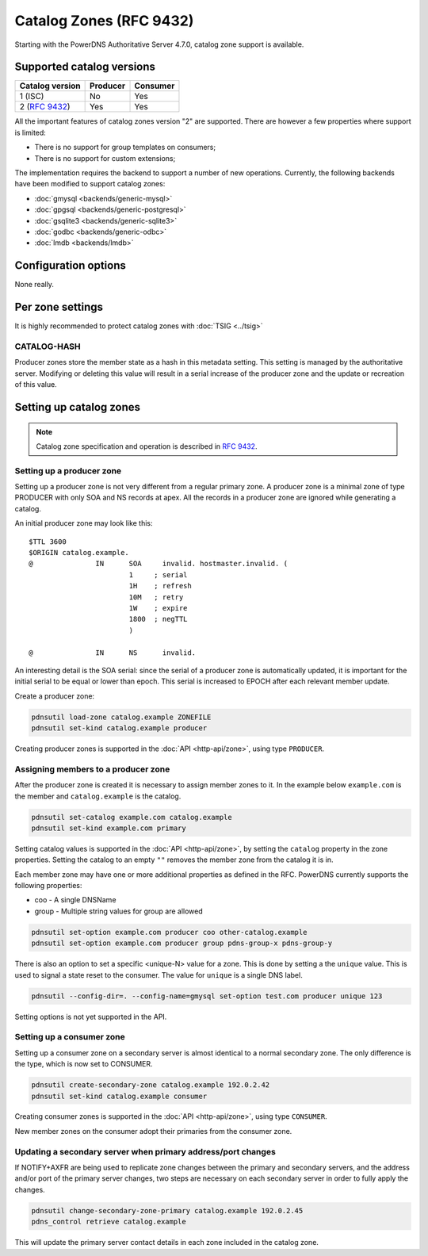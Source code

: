 Catalog Zones (RFC 9432)
========================

Starting with the PowerDNS Authoritative Server 4.7.0, catalog zone support is available.

Supported catalog versions
--------------------------

+-----------------+----------+----------+
| Catalog version | Producer | Consumer |
+=================+==========+==========+
| 1 (ISC)         | No       | Yes      |
+-----------------+----------+----------+
| 2 (:rfc:`9432`) | Yes      | Yes      |
+-----------------+----------+----------+

All the important features of catalog zones version "2" are supported.
There are however a few properties where support is limited:

-  There is no support for group templates on consumers;
-  There is no support for custom extensions;

The implementation requires the backend to support a number of new operations.
Currently, the following backends have been modified to support catalog zones:

- :doc:`gmysql <backends/generic-mysql>`
- :doc:`gpgsql <backends/generic-postgresql>`
- :doc:`gsqlite3 <backends/generic-sqlite3>`
- :doc:`godbc <backends/generic-odbc>`
- :doc:`lmdb <backends/lmdb>`

.. _catalog-configuration-options:

Configuration options
---------------------

None really.

.. _catalog-metadata:

Per zone settings
-----------------

It is highly recommended to protect catalog zones with :doc:`TSIG <../tsig>`

CATALOG-HASH
~~~~~~~~~~~~

Producer zones store the member state as a hash in this metadata setting.
This setting is managed by the authoritative server.
Modifying or deleting this value will result in a serial increase of the producer zone and the update or recreation of this value.

Setting up catalog zones
------------------------

.. note::
  Catalog zone specification and operation is described in :rfc:`9432`.

Setting up a producer zone
~~~~~~~~~~~~~~~~~~~~~~~~~~

Setting up a producer zone is not very different from a regular primary zone.
A producer zone is a minimal zone of type PRODUCER with only SOA and NS records at apex.
All the records in a producer zone are ignored while generating a catalog.

An initial producer zone may look like this:

::

  $TTL 3600
  $ORIGIN catalog.example.
  @               IN      SOA     invalid. hostmaster.invalid. (
                          1     ; serial
                          1H    ; refresh
                          10M   ; retry
                          1W    ; expire
                          1800  ; negTTL
                          )

  @               IN      NS      invalid.

An interesting detail is the SOA serial:
since the serial of a producer zone is automatically updated, it is important for the initial serial to be equal or lower than epoch.
This serial is increased to EPOCH after each relevant member update.

Create a producer zone:

.. code-block:: shell

  pdnsutil load-zone catalog.example ZONEFILE
  pdnsutil set-kind catalog.example producer

Creating producer zones is supported in the :doc:`API <http-api/zone>`, using type ``PRODUCER``.

Assigning members to a producer zone
~~~~~~~~~~~~~~~~~~~~~~~~~~~~~~~~~~~~

After the producer zone is created it is necessary to assign member zones to it.
In the example below ``example.com`` is the member and ``catalog.example`` is the catalog.

.. code-block:: shell

  pdnsutil set-catalog example.com catalog.example
  pdnsutil set-kind example.com primary

Setting catalog values is supported in the :doc:`API <http-api/zone>`, by setting the ``catalog`` property in the zone properties.
Setting the catalog to an empty ``""`` removes the member zone from the catalog it is in.

Each member zone may have one or more additional properties as defined in the RFC.
PowerDNS currently supports the following properties:

- coo - A single DNSName
- group - Multiple string values for group are allowed

.. code-block:: shell

  pdnsutil set-option example.com producer coo other-catalog.example
  pdnsutil set-option example.com producer group pdns-group-x pdns-group-y

There is also an option to set a specific <unique-N> value for a zone. This is done by setting a the ``unique`` value.
This is used to signal a state reset to the consumer.
The value for ``unique`` is a single DNS label.

.. code-block:: shell

  pdnsutil --config-dir=. --config-name=gmysql set-option test.com producer unique 123

Setting options is not yet supported in the API.

Setting up a consumer zone
~~~~~~~~~~~~~~~~~~~~~~~~~~

Setting up a consumer zone on a secondary server is almost identical to a normal secondary zone.
The only difference is the type, which is now set to CONSUMER.

.. code-block:: shell

  pdnsutil create-secondary-zone catalog.example 192.0.2.42
  pdnsutil set-kind catalog.example consumer

Creating consumer zones is supported in the :doc:`API <http-api/zone>`, using type ``CONSUMER``.

New member zones on the consumer adopt their primaries from the consumer zone.

Updating a secondary server when primary address/port changes
~~~~~~~~~~~~~~~~~~~~~~~~~~~~~~~~~~~~~~~~~~~~~~~~~~~~~~~~~~~~~

If NOTIFY+AXFR are being used to replicate zone changes between the
primary and secondary servers, and the address and/or port of the
primary server changes, two steps are necessary on each secondary
server in order to fully apply the changes.

.. code-block:: shell

  pdnsutil change-secondary-zone-primary catalog.example 192.0.2.45
  pdns_control retrieve catalog.example

This will update the primary server contact details in each zone
included in the catalog zone.

